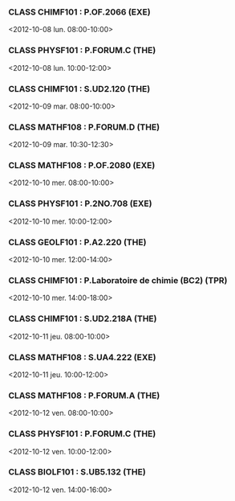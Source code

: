 *** CLASS CHIMF101 : P.OF.2066 (EXE)
<2012-10-08 lun. 08:00-10:00>
*** CLASS PHYSF101 : P.FORUM.C (THE)
<2012-10-08 lun. 10:00-12:00>
*** CLASS CHIMF101 : S.UD2.120 (THE)
<2012-10-09 mar. 08:00-10:00>
*** CLASS MATHF108 : P.FORUM.D (THE)
<2012-10-09 mar. 10:30-12:30>
*** CLASS MATHF108 : P.OF.2080 (EXE)
<2012-10-10 mer. 08:00-10:00>
*** CLASS PHYSF101 : P.2NO.708 (EXE)
<2012-10-10 mer. 10:00-12:00>
*** CLASS GEOLF101 : P.A2.220 (THE)
<2012-10-10 mer. 12:00-14:00>
*** CLASS CHIMF101 : P.Laboratoire de chimie (BC2) (TPR)
<2012-10-10 mer. 14:00-18:00>
*** CLASS CHIMF101 : S.UD2.218A (THE)
<2012-10-11 jeu. 08:00-10:00>
*** CLASS MATHF108 : S.UA4.222 (EXE)
<2012-10-11 jeu. 10:00-12:00>
*** CLASS MATHF108 : P.FORUM.A (THE)
<2012-10-12 ven. 08:00-10:00>
*** CLASS PHYSF101 : P.FORUM.C (THE)
<2012-10-12 ven. 10:00-12:00>
*** CLASS BIOLF101 : S.UB5.132 (THE)
<2012-10-12 ven. 14:00-16:00>
